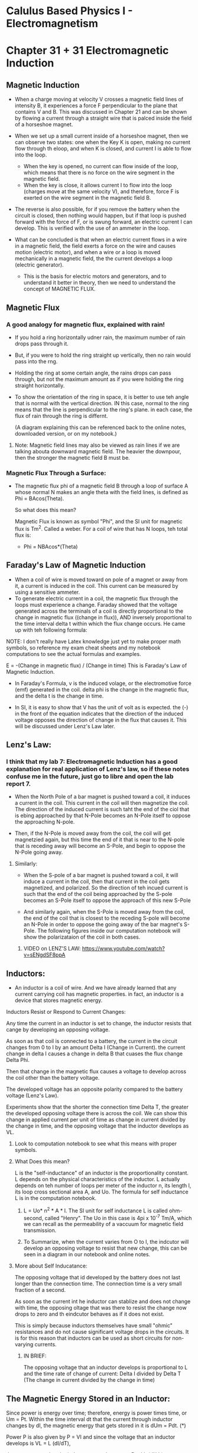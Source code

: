 * Calulus Based Physics I - Electromagnetism
#+Author: Isaac Abella

#+Note: This is for class notes as an experiment to see if online virtual notes can be useful with org mode.
    #+Note: There can't be image inserts in emacs org mode without it taking some time, so I probably will refer to my notebook in order to have images of circuits and other diagrams/concepts.

* Chapter 31 + 31 Electromagnetic Induction
#+DATE: <2023-06-25>

#+NOTE: use this in conjunction with our computation notebook, which has better images and diagrams, as well as the equations with actual mathematical symbols. This is especiall true for The derivation of V = VmaxSin(wt) transformers because I drew the diagram and actual equation



** Magnetic Induction
    + When a charge moving at velocity V crosses a magnetic field lines of intensity B, it experiences a force F perpendicular to the plane that contains V and B. This was discussed in Chapter 21 and can be shown by flowing a current through a straight wire that is palced inside the field of a horseshoe magnet.
    + When we set up a small current inside of a horseshoe magnet, then we can observe two states: one when the Key K is open, making no current flow through th eloop, and when K is closed, and current I is able to flow into the loop.
        + When the key is opened, no current can flow inside of the loop, which means that there is no force on the wire segment in the magnetic field.
        + When the key is close, it allows current I to flow into the loop (charges move at the same velocity V), and therefore, force F is exerted on the wire segment in the magnetic field B.


    + The reverse is also possible, for if you remove the battery when the circuit is closed, then nothing would happen, but if that loop is pushed forward with the force of F, or is swung forward, an electric current I can develop. This is verified with the use of an ammeter in the loop.

    + What can be concluded is that when an electric current flows in a wire in a magnetic field, the field exerts a force on the wire and causes motion (electric motor), and when a wire or a loop is moved mechanically in a magnetic field, the the current develops a loop (electric generator).
        + This is the basis for electric motors and generators, and to understand it better in theory, then we need to understand the concept of MAGNETIC FLUX.
** Magnetic Flux
*** A good analogy for magnetic flux, explained with rain!
+ If you hold a ring horizontally udner rain, the maximum number of rain drops pass through it.
+ But, if you were to hold the ring straight up vertically, then no rain would pass into the rng.
+ Holding the ring at some certain angle, the rains drops can pass through, but not the maximum amount as if you were holding the ring straight horizontally.

+ To show the orientation of the ring in space, it is better to use teh angle that is normal with the vertical direction. IN this case, normal to the ring means that the line is perpendicular to the ring's plane. in each case, the flux of rain through the ring is differnt.

  (A diagram explaining this can be referenced back to the online notes, downloaded version, or on my notebook.)
**** Note: Magnetic field lines may also be viewed as rain lines if we are talking abouta  downward magnetic field. The heavier the downpour, then the stronger the magnetic field B must be.

*** Magnetic Flux Through a Surface:
    + The magnetic flux phi of a magnetic field B through a loop of surface A whose normal N makes an angle theta with the field lines, is defined as Phi = BAcos(Theta).

      So what does this mean?

      Magnetic Flux is known as symbol "Phi", and the SI unit for magnetic flux is Tm^2. Called a weber. For a coil of wire that has N loops, teh total flux is:

                            + Phi = NBAcos*(Theta)

** Faraday's Law of Magnetic Induction
   + When a coil of wire is moved toward on pole of a magnet or away from it, a current is induced in the coil. This current can be measured by using a sensitive ammeter.
   + To generate electric current in a coil, the magnetic flux through the loops must experience a change. Faraday showed that the voltage generated across the terminals of a coil is directly proportional to the change in magnetic flux ((change in flux)), AND inversely proportional to the time interval delta t within which the flux change occurs. He came up with teh following formula:

**** NOTE: I don't really have Latex knowledge just yet to make proper math symbols, so reference my exam cheat sheets and my notebook computations to see the actual formulas and examples.
                        E = -(Change in magnetic flux) / (Change in time)
                        This is Faraday's Law of Magnetic Induction.

   + In Faraday's Formula, v is the induced volage, or the electromotive force (emf) generated in the coil. delta phi is the change in the magnetic flux, and the delta t is the change in time.

   + In SI, it is easy to show that V has the unit of volt as is expected. the (-) in the front of the equation indicates that the direction of the induced voltage opposes the direction of change in the flux that causes it. This will be discussed under Lenz's Law later.
** Lenz's Law:
***  I think that my lab 7: Electromagnetic Induction has a good explanation for real application of Lenz's law, so if these notes confuse me in the future, just go to libre and open the lab report 7.
    + When the North Pole of a bar magnet is pushed toward a coil, it induces a current in the coil. This current in the coil will then magnetize the coil. The direction of the induced current is such taht the end of the ciol that is ebing approached by that N-Pole becomes an N-Pole itself to oppose the approaching N-pole.

    + Then, if the N-Pole is moved away from the coil, the coil will get magnetzied again, but this time the end of it that is near to the N-pole that is receding away will become an S-Pole, and begin to oppose the N-Pole going away.

***** Similarly:
    + When the S-pole of a bar magnet is pushed toward a coil, it will induce a current in the coil, then that current in the coil gets magnetized, and polarized. So the direction of teh incued current is such that the end of the coil being approached by the S-pole becomes an S-Pole itself to oppose the approach of this new S-Pole

    + And similarly again, when the S-Pole is moved away from the coil, the end of the coil that is closest to the receding S-pole will become an N-Pole in order to oppose the going away of the bar magnet's S-Pole. The following figures inside our computation notebook will show the polarizataion of the coil in both cases.
******** VIDEO on LENZ'S LAW: https://www.youtube.com/watch?v=sENgdSF8ppA
** Inductors:
    + An inductor is a coil of wire. And we have already learned that any current carrying coil has magnetic properties. in fact, an inductor is a device that stores magnetic energy.

****** Inductors Resist or Respond to Current Changes:
    Any time the current in an inductor is set to change, the inductor resists that cange by developing an opposing voltage.

    As soon as that coil is connected to a battery, the current in the circuit changes from 0 to I by an amount Delta I (Change in Current). the current change in  delta I causes a change in delta B that cuases the flux change Delta Phi.

    Then that change in the magnetic flux causes a voltage to develop across the coil other than the battery voltage.

    The developed voltage has an opposite polarity compared to the battery voltage (Lenz's Law).

    Experiments show that the shorter the connection time Delta T, the greater the developed opposing voltage there is across the coil. We can show this change in applied current per unit of time as change in current divided by the change in time, and the opposing voltage that the inductor develops as VL.

********* Look to computation notebook to see what this means with proper symbols.


******* What Does this mean?
    L is the "self-inductance" of an inductor is the proportionality constant. L depends on the physical characteristics of the inductor. L actually depends on teh number of loops per meter of the inductor n, its length l, its loop cross sectional area A, and Uo. The formula for self inductance L is in the computation notebook.

********** L = Uo* n^2 * A * l. The SI unit for self inductance L is called ohm-second, called "Henry". The Uo in this case is 4pi x 10^-7 Tm/A, which we can recall as the permeability of a vaccuum for magnetic field transmission.

********** To Summarize, when the current varies from O to I, the indcutor will develop an opposing voltage to resist that new change, this can be seen in a diagram in our notebook and online notes.


******* More about Self Inducatance:
    The opposing voltage that id developed by the battery does not last longer than the connection time. The connection time is a very small fraction of a second.

    As soon as the current int he inductor can stablize and does not change with time, the opposing oltage that was there to resist the change now drops to zero and th eindcutor behaves as if it does not exist.

    This is simply because inductors themselves have small "ohmic" resistances and do not cause significant voltage drops in the circuits.
        It is for this reason that inductors can be used as short circuits for non-varying currents.

********* IN BRIEF:
    The opposing voltage that an inductor develops is proportional to L and the time rate of change of current: Delta I divided by Delta T (The change in current divided by the change in time)

** The Magnetic Energy Stored in an Inductor:
Since power is energy over time; therefore, energy is power times time, or Um = Pt. Within the time interval dt that the current through inductor changes by dI, the magnetic energy that gets stored in it is dUm = Pdt. (*)

Power P is also given by P = VI and since the voltage that an inductor develops is VL = L (dI/dT),

then we can say that the inductor power becomes: P = I L (dI/dt). Substituting this P in (*) results in:

******* dUm = I L (dI/dt)dt         or          dUm = L IdI  or:
******* The integral of dUm = L the integral of IdI        Um = (1/2)LI^2+C (**)

*** For no curent through the inductor, that is I = 0, then no magnetic energy is stored in it; thus, when I = 0, Um = 0 as well.
    Appling this condition to (**) sets up equations makes the C constant C = 0. Finally, the magnetic energy stored in an inductor is gien as:

    Um = (1/2)LI^2
** Alternating Current:
When a rectangular loop of wire is spun in a uniform magnetic field, the developed current in the loop moves back and forth in a push-pull manner. The result is called the "alternating current" because the direction of the current will keep alternating or reversing with time.


At a constant angular speed omega W, the way current in the spinning coil changes with time is called a "sinusodial function fo time".
    This means that its mathematical equation is either a sine or cosin wave function of time. The following figures inside our computation figures shows these variations.

*** So What's the explanation for this?
+ Well, suppose that the loop starts CCW from a vertical position with its normal to the loop n pointing horizontally to the left. At the start of rotation, the angle that N makes with B is theta = 90 degrees.
+ At this inital vertical position, the magnetic flux through the loop is zero because cos90 = 0. But as the loop turns CCW to the horizontal position, the normal to the loop (vector N) becomes vertically downward where its angle with B will be (theta = 0 degrees).
+ The Flux through the loop becomes maximum (cos0 = 1). Past 90 degrees, the horizontal loop rotates to become vertical again at Theta = 180 degrees.
+ Going past 180 degrees, the loop's orientation reverses casuing current I to change the direction. Past 180 degrees, the normal to the loop N starts becoming upward and the opposite to B resulting in negative flux. this makes the loop current change direction, resulting in an alternating current that changse direction every half turn with an equation of the form:
************* V = VmaxSin(angular momentum x time)

** The Derivation of V = VmaxSin(angular momentum x time)
    The voltage generation is the result of the flux change dPhi m through the loops of a coil during time interval dt. Applying faraday's law:

    V = -dPhi m / dt where phi = NBAcosTHETA and THETA = angular momentum x time, we get:

    V = -d[NBAcoswt]/dt = NBA w sinwt or,

******** V = NBAwSin(wt) We can write this as V = VmaxSin(wt) where Vmax = NBAwSin
******** Please keep in mind here that w = angular momentum, its the cloest I got to the omega symbol at the moment before I integrate the Latex repo.
    #+NOTE: d/dt{cos(wt)} = -wsin(wt). The factor NBAw is a constant and is nothing but the maximum voltage, hence the naming "Vmax".


*** Question: In V = NBAw sin(wt), what would you come up with if you try to find the maximum value of V? Of course, you know that N, B, A, and w are constants for a certain generator. The only variable is sin(wt). How do you determine the maximum value of V if NBAw is constant?
** Mean Voltage, Mean current, and Mean Power
 + Both voltage and current in AC sources are sinusoidal. We may calculate a mean value for each in one cycle.
 + As you know, a sine function is positive in 1/2 cycle and engative in the next half cycle.
    + The mean value in each cycle is mathematically zero.

 + Mathematically, the negative half completely cancels the positive half. Of course, ZERO does not reflect the actual value. We know that the overall voltage, current, and power can't be zero.
    + One method that we can use to calculate the actual mean value for voltage, for example, is to first square its values in each segment, then find the mean value of the squares, and finally take the square root of that mean value.
    + This way, by squaring, there won't be any negatives to result in a zero mean value. This method is called "Root Mean Squaring" and such value is called the "root mean square (rms)".


 When observing sinusodial graphs of current and voltage, with each shown for two full cycles, their product, and power remains positive. Even with half of the cycle being both negative and positive.
    + When we use calculus, it is easy to show that the RMS power is 1/2 of maximum power.

****** Prms = (1/2)Pmax (1)

The proof will follow after using this Prms to come up with relations for Vrms and irms.

The factor of "1/2" in equation (1) can be written as:
****** 1/2 = 1/sqrt(2) * 1/sqrt(2) = (0.707)(0.0707)

And since P = VI, we may write Eq. (1) as
****** Vrms Irms = 0.707 x 0.707 Vmax Imax

This may be broken into two products as:
******  Vrms = 0.707 x Vmax and Irms = 0.707 x Imax

** Transformers:
Transformers is an electric device that is used to increase or decrease the voltage of varying sources (mainly, Alternating current sources.) It is made of two coils that are very closely packed and share the same iron core.

Sharing the same iron core means sharing the ame magnetic flux (Phi m) as well.

One coil i scalled the primary side and the other, the secondary side. When a varying voltage is given to the primary side, an output varying voltage devlops at the secondary side.
***** The input voltage must vary with time. This makes the magnetic field B developed at the primary coil vary with time, accordingly.

The change in B causes the change in flux Phi. The changes in Phi are sensed or picked up by the secondary coil.

As a result, a varying voltage develops at the terminals of the secondary coil. If the number of loops of the secondary coil Ns is more than that of the primary coil Np, it results ina  voltage increase at the secondary side and the transformer called a "step-up transformer."

***** In general, for all transformers, Vs/Vp = Ns/Np. See the figure inside our computation notes.
    actual transformers lose a portion of the input power in the forms of heat and magnetic flux leak. For an acutal transformer,

    Pout < Pin and therefore VsIs < VpIp.

***** For actual transformers, the voltage ratio still equals the loops ratio; however, the reciprocal of the currents ratio does not equal the loops ratio.
